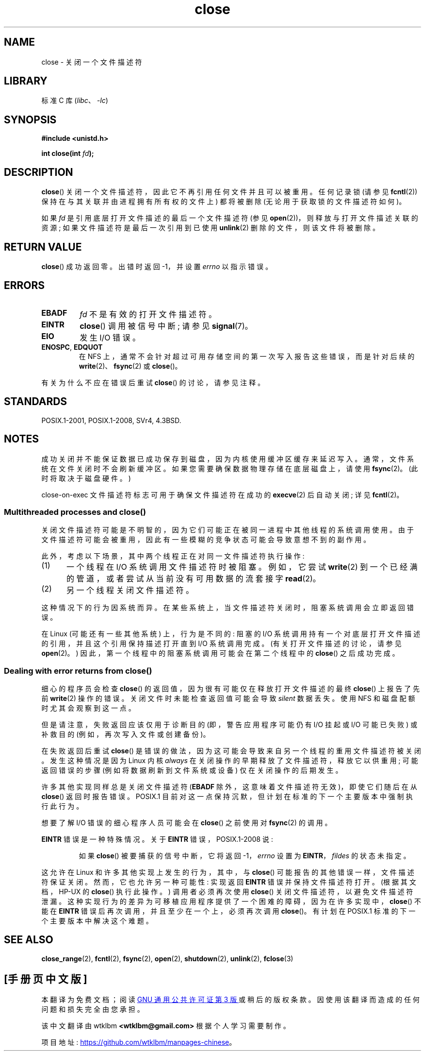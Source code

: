.\" -*- coding: UTF-8 -*-
.\" This manpage is Copyright (C) 1992 Drew Eckhardt;
.\" and Copyright (C) 1993 Michael Haardt, Ian Jackson.
.\" and Copyright (C) 2016 Michael Kerrisk <mtk.manpages@gmail.com>
.\"
.\" SPDX-License-Identifier: Linux-man-pages-copyleft
.\"
.\" Modified Wed Jul 21 22:40:25 1993 by Rik Faith <faith@cs.unc.edu>
.\" Modified Sat Feb 18 15:27:48 1995 by Michael Haardt
.\" Modified Sun Apr 14 11:40:50 1996 by Andries Brouwer <aeb@cwi.nl>:
.\"   corrected description of effect on locks (thanks to
.\"   Tigran Aivazian <tigran@sco.com>).
.\" Modified Fri Jan 31 16:21:46 1997 by Eric S. Raymond <esr@thyrsus.com>
.\" Modified 2000-07-22 by Nicolás Lichtmaier <nick@debian.org>
.\"   added note about close(2) not guaranteeing that data is safe on close.
.\"
.\"*******************************************************************
.\"
.\" This file was generated with po4a. Translate the source file.
.\"
.\"*******************************************************************
.TH close 2 2022\-10\-30 "Linux man\-pages 6.03" 
.SH NAME
close \- 关闭一个文件描述符
.SH LIBRARY
标准 C 库 (\fIlibc\fP、\fI\-lc\fP)
.SH SYNOPSIS
.nf
\fB#include <unistd.h>\fP
.PP
\fBint close(int \fP\fIfd\fP\fB);\fP
.fi
.SH DESCRIPTION
\fBclose\fP() 关闭一个文件描述符，因此它不再引用任何文件并且可以被重用。 任何记录锁 (请参见 \fBfcntl\fP(2))
保持在与其关联并由进程拥有所有权的文件上) 都将被删除 (无论用于获取锁的文件描述符如何)。
.PP
如果 \fIfd\fP 是引用底层打开文件描述的最后一个文件描述符 (参见 \fBopen\fP(2))，则释放与打开文件描述关联的资源;
如果文件描述符是最后一次引用到已使用 \fBunlink\fP(2) 删除的文件，则该文件将被删除。
.SH "RETURN VALUE"
\fBclose\fP() 成功返回零。 出错时返回 \-1，并设置 \fIerrno\fP 以指示错误。
.SH ERRORS
.TP 
\fBEBADF\fP
\fIfd\fP 不是有效的打开文件描述符。
.TP 
\fBEINTR\fP
.\" Though, it's in doubt whether this error can ever occur; see
.\" https://lwn.net/Articles/576478/ "Returning EINTR from close()"
\fBclose\fP() 调用被信号中断; 请参见 \fBsignal\fP(7)。
.TP 
\fBEIO\fP
发生 I/O 错误。
.TP 
\fBENOSPC\fP, \fBEDQUOT\fP
在 NFS 上，通常不会针对超过可用存储空间的第一次写入报告这些错误，而是针对后续的 \fBwrite\fP(2)、\fBfsync\fP(2) 或
\fBclose\fP()。
.PP
有关为什么不应在错误后重试 \fBclose\fP() 的讨论，请参见注释。
.SH STANDARDS
.\" SVr4 documents an additional ENOLINK error condition.
POSIX.1\-2001, POSIX.1\-2008, SVr4, 4.3BSD.
.SH NOTES
成功关闭并不能保证数据已成功保存到磁盘，因为内核使用缓冲区缓存来延迟写入。 通常，文件系统在文件关闭时不会刷新缓冲区。
如果您需要确保数据物理存储在底层磁盘上，请使用 \fBfsync\fP(2)。 (此时将取决于磁盘硬件。)
.PP
.\"
close\-on\-exec 文件描述符标志可用于确保文件描述符在成功的 \fBexecve\fP(2) 后自动关闭; 详见 \fBfcntl\fP(2)。
.SS "Multithreaded processes and close()"
.\" Date: Tue, 4 Sep 2007 13:57:35 +0200
.\" From: Fredrik Noring <noring@nocrew.org>
.\" One such race involves signals and ERESTARTSYS. If a file descriptor
.\" in use by a system call is closed and then reused by e.g. an
.\" independent open() in some unrelated thread, before the original system
.\" call has restarted after ERESTARTSYS, the original system call will
.\" later restart with the reused file descriptor. This is most likely a
.\" serious programming error.
关闭文件描述符可能是不明智的，因为它们可能正在被同一进程中其他线程的系统调用使用。
由于文件描述符可能会被重用，因此有一些模糊的竞争状态可能会导致意想不到的副作用。
.PP
此外，考虑以下场景，其中两个线程正在对同一文件描述符执行操作:
.IP (1) 5
一个线程在 I/O 系统调用文件描述符时被阻塞。 例如，它尝试 \fBwrite\fP(2) 到一个已经满的管道，或者尝试从当前没有可用数据的流套接字
\fBread\fP(2)。
.IP (2)
另一个线程关闭文件描述符。
.PP
这种情况下的行为因系统而异。 在某些系统上，当文件描述符关闭时，阻塞系统调用会立即返回错误。
.PP
.\" 'struct file' in kernel-speak
.\"
在 Linux (可能还有一些其他系统) 上，行为是不同的: 阻塞的 I/O 系统调用持有一个对底层打开文件描述的引用，并且这个引用保持描述打开直到
I/O 系统调用完成。 (有关打开文件描述的讨论，请参见 \fBopen\fP(2)。) 因此，第一个线程中的阻塞系统调用可能会在第二个线程中的
\fBclose\fP() 之后成功完成。
.SS "Dealing with error returns from close()"
细心的程序员会检查 \fBclose\fP() 的返回值，因为很有可能仅在释放打开文件描述的最终 \fBclose\fP() 上报告了先前 \fBwrite\fP(2)
操作的错误。 关闭文件时未能检查返回值可能会导致 \fIsilent\fP 数据丢失。 使用 NFS 和磁盘配额时尤其会观察到这一点。
.PP
但是请注意，失败返回应该仅用于诊断目的 (即，警告应用程序可能仍有 I/O 挂起或 I/O 可能已失败) 或补救目的 (例如，再次写入文件或创建备份)。
.PP
.\" The file descriptor is released early in close();
.\" close() ==> __close_fd():
.\"			__put_unused_fd() ==> __clear_open_fd()
.\"			return filp_close(file, files);
.\"
.\" The errors are returned by filp_close() after the FD has been
.\" cleared for re-use.
.\" filp_close()
在失败返回后重试 \fBclose\fP() 是错误的做法，因为这可能会导致来自另一个线程的重用文件描述符被关闭。 发生这种情况是因为 Linux 内核
\fIalways\fP 在关闭操作的早期释放了文件描述符，释放它以供重用; 可能返回错误的步骤 (例如将数据刷新到文件系统或设备) 仅在关闭操作的后期发生。
.PP
.\" FreeBSD documents this explicitly. From the look of the source code
.\" SVR4, ancient SunOS, later Solaris, and AIX all do this.
.\" Issue 8
许多其他实现同样总是关闭文件描述符 (\fBEBADF\fP 除外，这意味着文件描述符无效)，即使它们随后在从 \fBclose\fP() 返回时报告错误。
POSIX.1 目前对这一点保持沉默，但计划在标准的下一个主要版本中强制执行此行为。
.PP
想要了解 I/O 错误的细心程序人员可能会在 \fBclose\fP() 之前使用对 \fBfsync\fP(2) 的调用。
.PP
\fBEINTR\fP 错误是一种特殊情况。 关于 \fBEINTR\fP 错误，POSIX.1\-2008 说:
.PP
.RS
如果 \fBclose\fP() 被要捕获的信号中断，它将返回 \-1，\fIerrno\fP 设置为 \fBEINTR\fP，\fIfildes\fP 的状态未指定。
.RE
.PP
.\" FIXME . for later review when Issue 8 is one day released...
.\" POSIX proposes further changes for EINTR
.\" http://austingroupbugs.net/tag_view_page.php?tag_id=8
.\" http://austingroupbugs.net/view.php?id=529
.\"
.\" FIXME .
.\" Review the following glibc bug later
.\" https://sourceware.org/bugzilla/show_bug.cgi?id=14627
这允许在 Linux 和许多其他实现上发生的行为，其中，与 \fBclose\fP() 可能报告的其他错误一样，文件描述符保证关闭。
然而，它也允许另一种可能性: 实现返回 \fBEINTR\fP 错误并保持文件描述符打开。 (根据其文档，HP\-UX 的 \fBclose\fP() 执行此操作。)
调用者必须再次使用 \fBclose\fP() 关闭文件描述符，以避免文件描述符泄漏。
这种实现行为的差异为可移植应用程序提供了一个困难的障碍，因为在许多实现中，\fBclose\fP() 不能在 \fBEINTR\fP
错误后再次调用，并且至少在一个上，必须再次调用 \fBclose\fP()。 有计划在 POSIX.1 标准的下一个主要版本中解决这个难题。
.SH "SEE ALSO"
\fBclose_range\fP(2), \fBfcntl\fP(2), \fBfsync\fP(2), \fBopen\fP(2), \fBshutdown\fP(2),
\fBunlink\fP(2), \fBfclose\fP(3)
.PP
.SH [手册页中文版]
.PP
本翻译为免费文档；阅读
.UR https://www.gnu.org/licenses/gpl-3.0.html
GNU 通用公共许可证第 3 版
.UE
或稍后的版权条款。因使用该翻译而造成的任何问题和损失完全由您承担。
.PP
该中文翻译由 wtklbm
.B <wtklbm@gmail.com>
根据个人学习需要制作。
.PP
项目地址:
.UR \fBhttps://github.com/wtklbm/manpages-chinese\fR
.ME 。
